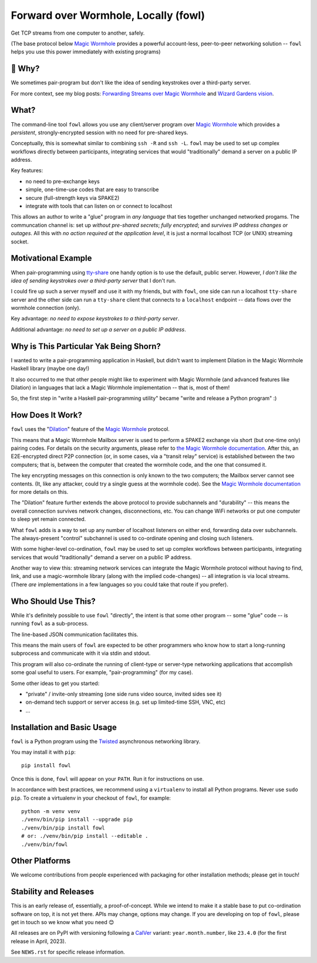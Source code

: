 Forward over Wormhole, Locally (fowl)
=====================================

.. image:: docs/_static/logo.svg
    :scale: 50%
    :align: right
    :alt: Fowl Logo: a chicken head with two blue ethernet cables

Get TCP streams from one computer to another, safely.

(The base protocol below `Magic Wormhole <https://github.com/magic-wormhole/magic-wormhole>`_ provides a powerful account-less, peer-to-peer networking solution -- ``fowl`` helps you use this power immediately with existing programs)


🤔 Why?
-------

We sometimes pair-program but don't like the idea of sending keystrokes over a third-party server.

For more context, see my blog posts: `Forwarding Streams over Magic Wormhole <https://meejah.ca/blog/fow-wormhole-forward>`_ and `Wizard Gardens vision <https://meejah.ca/blog/wizard-gardens-vision>`_.


What?
------

The command-line tool ``fowl`` allows you use any client/server program over `Magic Wormhole <https://github.com/magic-wormhole/magic-wormhole>`_ which provides a *persistent*, strongly-encrypted session with no need for pre-shared keys.

Conceptually, this is somewhat similar to combining ``ssh -R`` and ``ssh -L``.
``fowl`` may be used to set up complex workflows directly between participants, integrating services that would "traditionally" demand a server on a public IP address.

Key features:

- no need to pre-exchange keys
- simple, one-time-use codes that are easy to transcribe
- secure (full-strength keys via SPAKE2)
- integrate with tools that can listen on or connect to localhost

This allows an author to write a "glue" program in *any language* that ties together unchanged networked progams. The communcation channel is: set up *without pre-shared secrets*; *fully encrypted*; and *survives IP address changes or outages*. All this with *no action required at the application level*, it is just a normal localhost TCP (or UNIX) streaming socket.


Motivational Example
--------------------

When pair-programming using `tty-share <https://tty-share.com/>`_ one handy option is to use the default, public server.
However, *I don't like the idea of sending keystrokes over a third-party server* that I don't run.

I could fire up such a server myself and use it with my friends, but with ``fowl``, one side can run a localhost ``tty-share`` server and the other side can run a ``tty-share`` client that connects to a ``localhost`` endpoint -- data flows over the wormhole connection (only).

Key advantage: *no need to expose keystrokes to a third-party server*.

Additional advantage: *no need to set up a server on a public IP address*.


Why is This Particular Yak Being Shorn?
---------------------------------------

I wanted to write a pair-programming application in Haskell, but didn't want to implement Dilation in the Magic Wormhole Haskell library (maybe one day!)

It also occurred to me that other people might like to experiment with Magic Wormhole (and advanced features like Dilation) in languages that lack a Magic Wormhole implementation -- that is, most of them!

So, the first step in "write a Haskell pair-programming utility" became "write and release a Python program" :)


How Does It Work?
-----------------

``fowl`` uses the "`Dilation <https://magic-wormhole.readthedocs.io/en/latest/api.html#dilation>`_" feature of the `Magic Wormhole <https://github.com/magic-wormhole/magic-wormhole>`_ protocol.

This means that a Magic Wormhole Mailbox server is used to perform a SPAKE2 exchange via short (but one-time only) pairing codes.
For details on the security arguments, please refer to `the Magic Wormhole documentation <https://magic-wormhole.readthedocs.io/>`_.
After this, an E2E-encrypted direct P2P connection (or, in some cases, via a "transit relay" service) is established between the two computers;
that is, between the computer that created the wormhole code, and the one that consumed it.

The key encrypting messages on this connection is only known to the two computers; the Mailbox server cannot see contents. (It, like any attacker, could try a single guess at the wormhole code). See the `Magic Wormhole documentation <https://magic-wormhole.readthedocs.io/en/latest/welcome.html#design>`_ for more details on this.

The "Dilation" feature further extends the above protocol to provide subchannels and "durability" -- this means the overall connection survives network changes, disconnections, etc.
You can change WiFi networks or put one computer to sleep yet remain connected.

What ``fowl`` adds is a way to set up any number of localhost listeners on either end, forwarding data over subchannels.
The always-present "control" subchannel is used to co-ordinate opening and closing such listeners.

With some higher-level co-ordination, ``fowl`` may be used to set up complex workflows between participants, integrating services that would "traditionally" demand a server on a public IP address.

Another way to view this: streaming network services can integrate the Magic Wormhole protocol without having to find, link, and use a magic-wormhole library (along with the implied code-changes) -- all integration is via local streams.
(There *are* implementations in a few languages so you could take that route if you prefer).

Who Should Use This?
--------------------

While it's definitely possible to use ``fowl`` "directly", the intent is that some other program -- some "glue" code -- is running ``fowl`` as a sub-process.

The line-based JSON communication facilitates this.

This means the main users of ``fowl`` are expected to be other programmers who know how to start a long-running subprocess and communicate with it via stdin and stdout.

This program will also co-ordinate the running of client-type or server-type networking applications that accomplish some goal useful to users. For example, "pair-programming" (for my case).

Some other ideas to get you started:

- "private" / invite-only streaming (one side runs video source, invited sides see it)
- on-demand tech support or server access (e.g. set up limited-time SSH, VNC, etc)
- ...


Installation and Basic Usage
----------------------------

``fowl`` is a Python program using the `Twisted <https://twisted.org>`_ asynchronous networking library.

You may install it with ``pip``::

    pip install fowl

Once this is done, ``fowl`` will appear on your ``PATH``.
Run it for instructions on use.

In accordance with best practices, we recommend using a ``virtualenv`` to install all Python programs.
Never use ``sudo pip``.
To create a virtualenv in your checkout of ``fowl``, for example::

    python -m venv venv
    ./venv/bin/pip install --upgrade pip
    ./venv/bin/pip install fowl
    # or: ./venv/bin/pip install --editable .
    ./venv/bin/fowl


Other Platforms
---------------

We welcome contributions from people experienced with packaging for other installation methods; please get in touch!


Stability and Releases
----------------------

This is an early release of, essentially, a proof-of-concept.
While we intend to make it a stable base to put co-ordination software on top, it is not yet there.
APIs may change, options may change.
If you are developing on top of ``fowl``, please get in touch so we know what you need 😊

All releases are on PyPI with versioning following a `CalVer <https://calver.org>`_ variant: ``year.month.number``, like ``23.4.0`` (for the first release in April, 2023).

See ``NEWS.rst`` for specific release information.
